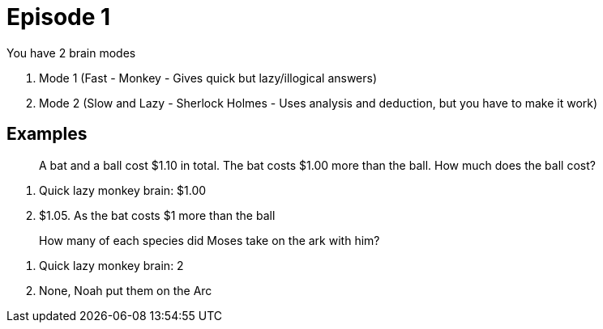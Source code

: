 = Episode 1

You have 2 brain modes

1. Mode 1 (Fast - Monkey - Gives quick but lazy/illogical answers)
2. Mode 2 (Slow and Lazy - Sherlock Holmes - Uses analysis and deduction, but you have to make it work)

== Examples

[quote]
A bat and a ball cost $1.10 in total.
The bat costs $1.00 more than the ball.
How much does the ball cost?

. Quick lazy monkey brain: $1.00
. $1.05. As the bat costs $1 more than the ball

[quote]
How many of each species did Moses take on the ark with him?

. Quick lazy monkey brain: 2
. None, Noah put them on the Arc
